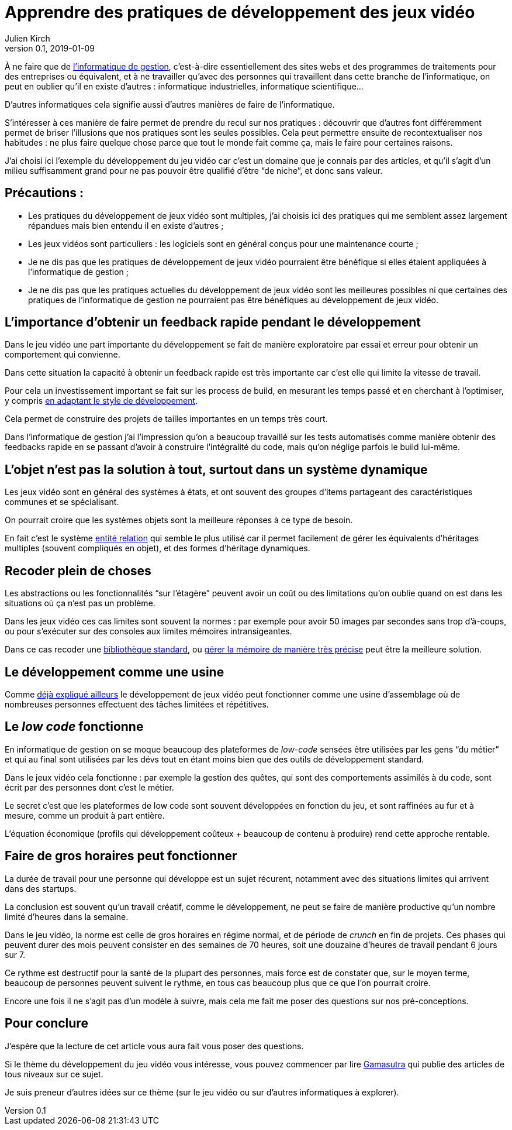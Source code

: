 = Apprendre des pratiques de développement des jeux vidéo
Julien Kirch
v0.1, 2019-01-09
:article_lang: fr
:article_description: D'autres manières de faire
:article_image: romero.jpeg

À ne faire que de link:https://fr.wikipedia.org/wiki/Informatique_de_gestion[l'informatique de gestion], c'est-à-dire essentiellement des sites webs et des programmes de traitements pour des entreprises ou équivalent, et à ne travailler qu'avec des personnes qui travaillent dans cette branche de l'informatique, on peut en oublier qu'il en existe d'autres{nbsp}:
informatique industrielles, informatique scientifique…

D'autres informatiques cela signifie aussi d'autres manières de faire de l'informatique.

S'intéresser à ces manière de faire permet de prendre du recul sur nos pratiques{nbsp}: découvrir que d'autres font différemment permet de briser l'illusions que nos pratiques sont les seules possibles.
Cela peut permettre ensuite de recontextualiser nos habitudes{nbsp}: ne plus faire quelque chose parce que tout le monde fait comme ça, mais le faire pour certaines raisons.

J'ai choisi ici l'exemple du développement du jeu vidéo car c'est un domaine que je connais par des articles, et qu'il s'agit d'un milieu suffisamment grand pour ne pas pouvoir être qualifié d'être "`de niche`", et donc sans valeur.

== Précautions{nbsp}:

* Les pratiques du développement de jeux vidéo sont multiples, j'ai choisis ici des pratiques qui me semblent assez largement répandues mais bien entendu il en existe d'autres{nbsp};
* Les jeux vidéos sont particuliers{nbsp}: les logiciels sont en général conçus pour une maintenance courte{nbsp};
* Je ne dis pas que les pratiques de développement de jeux vidéo pourraient être bénéfique si elles étaient appliquées à l'informatique de gestion{nbsp};
* Je ne dis pas que les pratiques actuelles du développement de jeux vidéo sont les meilleures possibles ni que certaines des pratiques de l'informatique de gestion ne pourraient pas être bénéfiques au développement de jeux vidéo.

== L'importance d'obtenir un feedback rapide pendant le développement

Dans le jeu vidéo une part importante du développement se fait de manière exploratoire par essai et erreur pour obtenir un comportement qui convienne.

Dans cette situation la capacité à obtenir un feedback rapide est très importante car c'est elle qui limite la vitesse de travail.

Pour cela un investissement important se fait sur les process de build, en mesurant les temps passé et en cherchant à l'optimiser, y compris link:http://aras-p.info/blog/2018/12/28/Modern-C-Lamentations/[en adaptant le style de développement].

Cela permet de construire des projets de tailles importantes en un temps très court.

Dans l'informatique de gestion j'ai l'impression qu'on a beaucoup travaillé sur les tests automatisés comme manière obtenir des feedbacks rapide en se passant d'avoir à construire l'intégralité du code, mais qu'on néglige parfois le build lui-même.

== L'objet n'est pas la solution à tout, surtout dans un système dynamique

Les jeux vidéo sont en général des systèmes à états, et ont souvent des groupes d'items partageant des caractéristiques communes et se spécialisant.

On pourrait croire que les systèmes objets sont la meilleure réponses à ce type de besoin.

En fait c'est le système link:https://en.wikipedia.org/wiki/Entity–component–system[entité relation] qui semble le plus utilisé car il permet facilement de gérer les équivalents d'héritages multiples (souvent compliqués en objet), et des formes d'héritage dynamiques.

== Recoder plein de choses

Les abstractions ou les fonctionnalités "`sur l'étagère`" peuvent avoir un coût ou des limitations qu'on oublie quand on est dans les situations où ça n'est pas un problème.

Dans les jeux vidéo ces cas limites sont souvent la normes{nbsp}: par exemple pour avoir 50 images par secondes sans trop d'à-coups, ou pour s'exécuter sur des consoles aux limites mémoires intransigeantes.

Dans ce cas recoder une link:https://github.com/electronicarts/EASTL[bibliothèque standard], ou link:http://gameprogrammingpatterns.com/object-pool.html[gérer la mémoire de manière très précise] peut être la meilleure solution.

== Le développement comme une usine

Comme link:../lean-chaine-d-assemblage[déjà expliqué ailleurs] le développement de jeux vidéo peut fonctionner comme une usine d'assemblage où de nombreuses personnes effectuent des tâches limitées et répétitives.

== Le _low code_ fonctionne

En informatique de gestion on se moque beaucoup des plateformes de _low-code_
 sensées être utilisées par les gens "`du métier`" et qui au final sont utilisées par les dévs tout en étant moins bien que des outils de développement standard.

Dans le jeux vidéo cela fonctionne{nbsp}: par exemple la gestion des quêtes, qui sont des comportements assimilés à du code, sont écrit par des personnes dont c'est le métier.

Le secret c'est que les plateformes de low code sont souvent développées en fonction du jeu, et sont raffinées au fur et à mesure, comme un produit à part entière.

L'équation économique (profils qui développement coûteux + beaucoup de contenu à produire) rend cette approche rentable.

== Faire de gros horaires peut fonctionner

La durée de travail pour une personne qui développe est un sujet récurent, notamment avec des situations limites qui arrivent dans des startups.

La conclusion est souvent qu'un travail créatif, comme le développement, ne peut se faire de manière productive qu'un nombre limité d'heures dans la semaine.

Dans le jeu vidéo, la norme est celle de gros horaires en régime normal, et de période de _crunch_ en fin de projets.
Ces phases qui peuvent durer des mois peuvent consister en des semaines de 70 heures, soit une douzaine d'heures de travail pendant 6 jours sur 7.

Ce rythme est destructif pour la santé de la plupart des personnes, mais force est de constater que, sur le moyen terme, beaucoup de personnes peuvent suivent le rythme, en tous cas beaucoup plus que ce que l'on pourrait croire.

Encore une fois il ne s'agit pas d'un modèle à suivre, mais cela me fait me poser des questions sur nos pré-conceptions.

== Pour conclure

J'espère que la lecture de cet article vous aura fait vous poser des questions.

Si le thème du développement du jeu vidéo vous intéresse, vous pouvez commencer par lire link:https://gamasutra.com/[Gamasutra] qui publie des articles de tous niveaux sur ce sujet.

Je suis preneur d'autres idées sur ce thème (sur le jeu vidéo ou sur d'autres informatiques à explorer).
